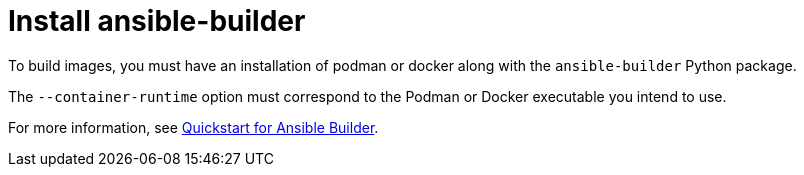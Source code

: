 [id="red-controller-install-builder"]

= Install ansible-builder

To build images, you must have an installation of podman or docker along with the `ansible-builder` Python package. 

The `--container-runtime` option must correspond to the Podman or Docker executable you intend to use.

For more information, see link:https://ansible.readthedocs.io/projects/builder/en/latest/#quickstart-for-ansible-builder[Quickstart for Ansible Builder].

